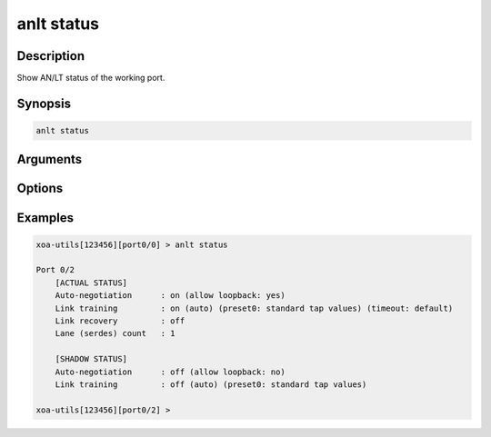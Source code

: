 anlt status
===========

Description
-----------

Show AN/LT status of the working port.


Synopsis
--------

.. code-block:: text
    
    anlt status


Arguments
---------


Options
-------


Examples
--------

.. code-block:: text

    xoa-utils[123456][port0/0] > anlt status
    
    Port 0/2
        [ACTUAL STATUS]
        Auto-negotiation      : on (allow loopback: yes)
        Link training         : on (auto) (preset0: standard tap values) (timeout: default)
        Link recovery         : off
        Lane (serdes) count   : 1

        [SHADOW STATUS]
        Auto-negotiation      : off (allow loopback: no)
        Link training         : off (auto) (preset0: standard tap values)
    
    xoa-utils[123456][port0/2] >




